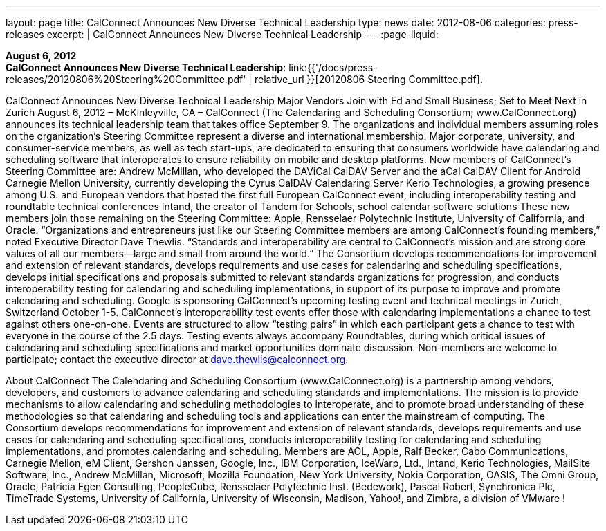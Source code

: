 ---
layout: page
title:  CalConnect Announces New Diverse Technical Leadership
type: news
date: 2012-08-06
categories: press-releases
excerpt: |
  CalConnect Announces New Diverse Technical Leadership
---
:page-liquid:

*August 6, 2012* +
*CalConnect Announces New Diverse Technical Leadership*:
link:{{'/docs/press-releases/20120806%20Steering%20Committee.pdf' | relative_url }}[20120806
Steering Committee.pdf].

CalConnect Announces New Diverse Technical Leadership Major Vendors Join with Ed and Small Business; Set to Meet Next in Zurich  August 6, 2012 – McKinleyville, CA – CalConnect (The Calendaring and Scheduling Consortium; www.CalConnect.org) announces its technical leadership team that takes office September 9. The organizations and individual members assuming roles on the organization’s Steering Committee represent a diverse and international membership. Major corporate, university, and consumer-service members, as well as tech start-ups, are dedicated to ensuring that consumers worldwide have calendaring and scheduling software that interoperates to ensure reliability on mobile and desktop platforms.  New members of CalConnect’s Steering Committee are:  Andrew McMillan, who developed the DAViCal CalDAV Server and the aCal CalDAV Client  for Android Carnegie Mellon University, currently developing the Cyrus CalDAV Calendaring Server Kerio Technologies, a growing presence among U.S. and European vendors that hosted  the  first full European CalConnect event, including interoperability testing and roundtable  technical conferences Intand, the creator of Tandem for Schools, school calendar software solutions  These new members join those remaining on the Steering Committee: Apple, Rensselaer Polytechnic Institute, University of California, and Oracle.  “Organizations and entrepreneurs just like our Steering Committee members are among CalConnect’s founding members,” noted Executive Director Dave Thewlis. “Standards and interoperability are central to CalConnect’s mission and are strong core values of all our members—large and small from around the world.”    The Consortium develops recommendations for improvement and extension of relevant standards, develops requirements and use cases for calendaring and scheduling specifications, develops initial specifications and proposals submitted to relevant standards organizations for progression, and conducts interoperability testing for calendaring and scheduling implementations, in support of its purpose to improve and promote calendaring and scheduling.  Google is sponsoring CalConnect’s upcoming testing event and technical meetings in Zurich, Switzerland October 1-5. CalConnect’s interoperability test events offer those with calendaring implementations a chance to test against others one-on-one. Events are structured to allow “testing pairs” in which each participant gets a chance to test with everyone in the course of the 2.5 days. Testing events always accompany Roundtables, during which critical issues of calendaring and scheduling specifications and market opportunities dominate discussion.  Non-members are welcome to participate; contact the executive director at dave.thewlis@calconnect.org.

About CalConnect  The Calendaring and Scheduling Consortium (www.CalConnect.org) is a partnership among vendors, developers, and customers to advance calendaring and scheduling standards and implementations. The mission is to provide mechanisms to allow calendaring and scheduling methodologies to interoperate, and to promote broad understanding of these methodologies so that calendaring and scheduling tools and applications can enter the mainstream of computing. The Consortium develops recommendations for improvement and extension of relevant standards, develops requirements and use cases for calendaring and scheduling specifications, conducts interoperability testing for calendaring and scheduling implementations, and promotes calendaring and scheduling.  Members are AOL, Apple, Ralf Becker, Cabo Communications, Carnegie Mellon, eM Client, Gershon Janssen, Google, Inc., IBM Corporation, IceWarp, Ltd., Intand, Kerio Technologies, MailSite Software, Inc., Andrew McMillan, Microsoft, Mozilla Foundation, New York University, Nokia Corporation, OASIS, The Omni Group, Oracle, Patricia Egen Consulting, PeopleCube, Rensselaer Polytechnic Inst. (Bedework), Pascal Robert, Synchronica Plc, TimeTrade Systems, University of California, University of Wisconsin, Madison, Yahoo!, and Zimbra, a division of VMware !

